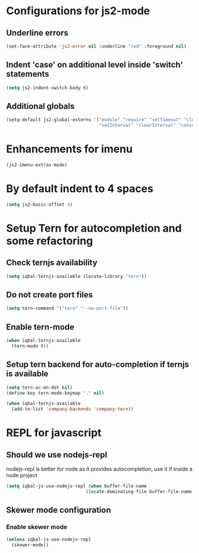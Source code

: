 * Configurations for js2-mode
** Underline errors
   #+BEGIN_SRC emacs-lisp
     (set-face-attribute 'js2-error nil :underline "red" :foreground nil)
   #+END_SRC

** Indent 'case' on additional level inside 'switch' statements
   #+BEGIN_SRC emacs-lisp
     (setq js2-indent-switch-body t)
   #+END_SRC

** Additional globals
   #+BEGIN_SRC emacs-lisp
     (setq-default js2-global-externs '("module" "require" "setTimeout" "clearTimeout"
                                        "setInterval" "clearInterval" "console" "JSON"))
   #+END_SRC


* Enhancements for imenu
  #+BEGIN_SRC emacs-lisp
    (js2-imenu-extras-mode)
  #+END_SRC


* By default indent to 4 spaces
  #+BEGIN_SRC emacs-lisp
    (setq js2-basic-offset 4)
  #+END_SRC


* Setup Tern for autocompletion and some refactoring
** Check ternjs availability
   #+BEGIN_SRC emacs-lisp
     (setq iqbal-ternjs-available (locate-library "tern"))
   #+END_SRC

** Do not create port files
   #+BEGIN_SRC emacs-lisp
     (setq tern-command '("tern" "--no-port-file"))
   #+END_SRC

** Enable tern-mode
   #+BEGIN_SRC emacs-lisp
     (when iqbal-ternjs-available
       (tern-mode t))
   #+END_SRC

** Setup tern backend for auto-completion if ternjs is available
   #+BEGIN_SRC emacs-lisp
     (setq tern-ac-on-dot nil)
     (define-key tern-mode-keymap "." nil)

     (when iqbal-ternjs-available
       (add-to-list 'company-backends 'company-tern))
   #+END_SRC


* REPL for javascript
** Should we use nodejs-repl
   nodejs-repl is better for node as it provides autocompletion, use it if inside
   a node project
   #+BEGIN_SRC emacs-lisp
     (setq iqbal-js-use-nodejs-repl (when buffer-file-name 
                                   (locate-dominating-file buffer-file-name "package.json")))
   #+END_SRC

** Skewer mode configuration
*** Enable skewer mode
  #+BEGIN_SRC emacs-lisp
    (unless iqbal-js-use-nodejs-repl
      (skewer-mode))
  #+END_SRC
